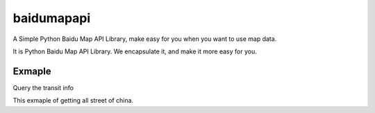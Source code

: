 baidumapapi
============

A Simple Python Baidu Map API Library, make easy for you when you want to use map data.

It is Python Baidu Map API Library. We encapsulate it, and make it more easy for you.


Exmaple
----------

Query the transit info

.. code-block:: python
    direction = MapDirection(AK, SK)
    origin = "23.137903,113.34348"
    destination = "22.544383,114.062203"
    coord_type = "wgs84"
    content = direction.transit(origin, destination, coord_type=coord_type)
    result = json.loads(content)
    print(result)



This exmaple of getting all street of china.

.. code-block:: python
    df = pd.read_csv("http://baidumapapi.shikanon.com/data/ChUnit2017.csv", encoding="utf-8")
    df["lat"] = 0.0
    df["lng"] = 0.0

    df["详细地址"] = df["区镇"] + df["街道"]

    search = SearchPlace(AK, SK)

    for i in df.index:
        print(df["详细地址"][i], df["省"][i])
        if df["城市"][i] == "市辖区":
            content = search.searchRegion(query=df["详细地址"][i], region=df["省"][i], output="json")
        else:
            content = search.searchRegion(query=df["详细地址"][i], region=df["城市"][i], output="json")
        result = json.loads(content)

        assert result["status"] == 0

        if len(result["results"]) > 0:
            df["lat"][i] = result["results"][0]["location"]["lat"]
            df["lng"][i] = result["results"][0]["location"]["lng"]
